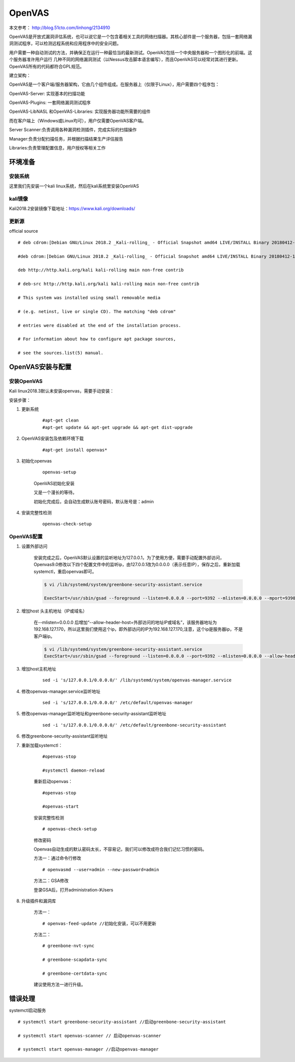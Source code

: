 OpenVAS
##################

本文参考： http://blog.51cto.com/linhong/2134910


OpenVAS是开放式漏洞评估系统，也可以说它是一个包含着相关工具的网络扫描器。其核心部件是一个服务器，包括一套网络漏洞测试程序，可以检测远程系统和应用程序中的安全问题。

用户需要一种自动测试的方法，并确保正在运行一种最恰当的最新测试。OpenVAS包括一个中央服务器和一个图形化的前端。这个服务器准许用户运行 几种不同的网络漏洞测试（以Nessus攻击脚本语言编写），而且OpenVAS可以经常对其进行更新。OpenVAS所有的代码都符合GPL规范。

建立架构：

OpenVAS是一个客户端/服务器架构，它由几个组件组成。在服务器上（仅限于Linux），用户需要四个程序包：

OpenVAS-Server: 实现基本的扫描功能

OpenVAS-Plugins: 一套网络漏洞测试程序

OpenVAS-LibNASL 和OpenVAS-Libraries: 实现服务器功能所需要的组件

而在客户端上（Windows或Linux均可），用户仅需要OpenVAS客户端。

Server Scanner:负责调用各种漏洞检测插件，完成实际的扫描操作

Manager:负责分配扫描任务，并根据扫描结果生产评估报告

Libraries:负责管理配置信息，用户授权等相关工作


环境准备
===================

安装系统
-------------

这里我们先安装一个kali linux系统，然后在kali系统里安装OpenVAS

kali镜像
-------------

Kali2018.2安装镜像下载地址：https://www.kali.org/downloads/


更新源
-------------

official source

::

    # deb cdrom:[Debian GNU/Linux 2018.2 _Kali-rolling_ - Official Snapshot amd64 LIVE/INSTALL Binary 20180412-10:55]/ kali-last-snapshot contrib main non-free

    #deb cdrom:[Debian GNU/Linux 2018.2 _Kali-rolling_ - Official Snapshot amd64 LIVE/INSTALL Binary 20180412-10:55]/ kali-last-snapshot contrib main non-free

    deb http://http.kali.org/kali kali-rolling main non-free contrib

    # deb-src http://http.kali.org/kali kali-rolling main non-free contrib

    # This system was installed using small removable media

    # (e.g. netinst, live or single CD). The matching "deb cdrom"

    # entries were disabled at the end of the installation process.

    # For information about how to configure apt package sources,

    # see the sources.list(5) manual.

OpenVAS安装与配置
=========================

安装OpenVAS
------------------

Kali linux2018.3默认未安装openvas，需要手动安装：

安装步骤：

#. 更新系统

    ::

        #apt-get clean
        #apt-get update && apt-get upgrade && apt-get dist-upgrade

#. OpenVAS安装包及依赖环境下载

    ::

        #apt-get install openvas*

#. 初始化openvas

    ::

        openvas-setup

    OpenVAS初始化安装


    又是一个漫长的等待。

    初始化完成后，会自动生成默认账号密码，默认账号是：admin

#. 安装完整性检测

    ::

        openvas-check-setup


OpenVAS配置
------------------


#. 设置外部访问

    安装完成之后，OpenVAS默认设置的监听地址为127.0.0.1，为了使用方便，需要手动配置外部访问，Openvas9.0修改以下四个配置文件中的监听ip，由127.0.0.1改为0.0.0.0（表示任意IP），保存之后，重新加载systemctl，重启openvas即可。

    .. code-block:: bash

        $ vi /lib/systemd/system/greenbone-security-assistant.service

        ExecStart=/usr/sbin/gsad --foreground --listen=0.0.0.0 --port=9392 --mlisten=0.0.0.0 --mport=9390



#. 增加host 头主机地址（IP或域名）

    在--mlisten=0.0.0.0 后增加“--allow-header-host=外部访问的地址IP或域名”，该服务器地址为192.168.127.170，所以这里我们使用这个ip，即外部访问的IP为192.168.127.170,注意，这个ip是服务器ip，不是客户端ip。

    .. code-block:: bash

        $ vi /lib/systemd/system/greenbone-security-assistant.service
        ExecStart=/usr/sbin/gsad --foreground --listen=0.0.0.0 --port=9392 --mlisten=0.0.0.0 --allow-header-host=192.168.127.38 --mport=9390




#. 增加host主机地址

    ::

        sed -i 's/127.0.0.1/0.0.0.0/' /lib/systemd/system/openvas-manager.service


#. 修改openvas-manager.service监听地址

    ::

        sed -i 's/127.0.0.1/0.0.0.0/' /etc/default/openvas-manager

#. 修改openvas-manager监听地址和greenbone-security-assistant监听地址

    ::

        sed -i 's/127.0.0.1/0.0.0.0/' /etc/default/greenbone-security-assistant



#. 修改greenbone-security-assistant监听地址



#. 重新加载systemctl：

    ::

        #openvas-stop

        #systemctl daemon-reload

    重新启动openvas：

    ::

        #openvas-stop

        #openvas-start

    安装完整性检测

    ::

        # openvas-check-setup

    修改密码

    Openvas自动生成的默认密码太长，不容易记，我们可以修改成符合我们记忆习惯的密码。

    方法一：通过命令行修改

    ::

        # openvasmd --user=admin --new-password=admin

    方法二：GSA修改

    登录GSA后，打开administration-》Users

#. 升级插件和漏洞库


    方法一：

    ::

        # openvas-feed-update //初始化安装，可以不用更新

    方法二：

    ::

        # greenbone-nvt-sync

        # greenbone-scapdata-sync

        # greenbone-certdata-sync

    建议使用方法一进行升级。



错误处理
===============


systemctl启动服务

::

    # systemctl start greenbone-security-assistant //启动greenbone-security-assistant

    # systemctl start openvas-scanner // 启动openvas-scanner

    # systemctl start openvas-manager //启动openvas-manager